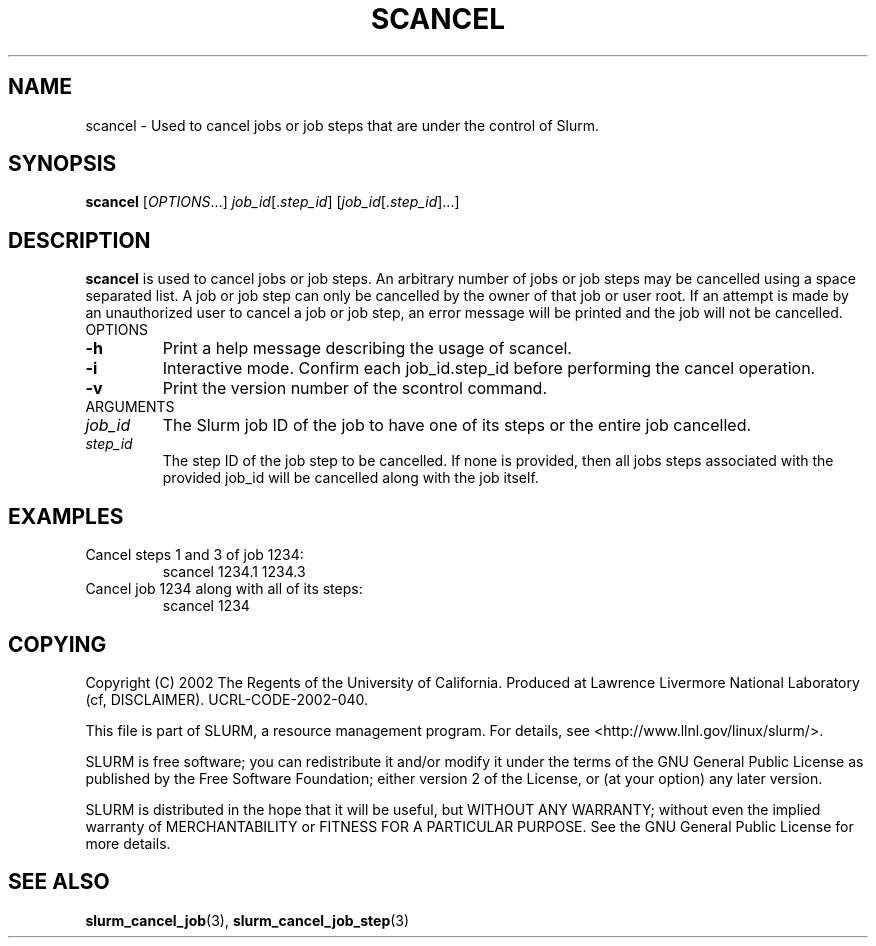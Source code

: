 .TH SCANCEL "1" "July 2002" "scancel 0.1" "Slurm components"
.SH "NAME"
scancel \- Used to cancel jobs or job steps that are under the control of Slurm.
.SH "SYNOPSIS"
\fBscancel\fR [\fIOPTIONS\fR...] \fIjob_id\fR[.\fIstep_id\fR] [\fIjob_id\fR[.\fIstep_id\fR]...]
.SH "DESCRIPTION"
\fBscancel\fR is used to cancel jobs or job steps. An arbitrary number of jobs 
or job steps may be cancelled using a space separated list. A job or job step 
can only be cancelled by the owner of that job or user root. If an attempt is 
made by an unauthorized user to cancel a job or job step, an error message will 
be printed and the job will not be cancelled. 
.TP
OPTIONS
.TP
\fB-h\fR
Print a help message describing the usage of scancel.
.TP
\fB-i\fR
Interactive mode. Confirm each job_id.step_id before performing the cancel operation.
.TP
\fB-v\fR
Print the version number of the scontrol command.
.TP
ARGUMENTS
.TP
\fIjob_id\fP
The Slurm job ID of the job to have one of its steps or the entire job cancelled.
.TP
\fIstep_id\fP
The step ID of the job step to be cancelled. If none is provided, then 
all jobs steps associated with the provided job_id will be cancelled along 
with the job itself.
.SH "EXAMPLES"
.TP
Cancel steps 1 and 3 of job 1234:
scancel 1234.1 1234.3
.TP
Cancel job 1234 along with all of its steps:
scancel 1234
.SH "COPYING"
Copyright (C) 2002 The Regents of the University of California.
Produced at Lawrence Livermore National Laboratory (cf, DISCLAIMER).
UCRL-CODE-2002-040.
.LP
This file is part of SLURM, a resource management program.
For details, see <http://www.llnl.gov/linux/slurm/>.
.LP
SLURM is free software; you can redistribute it and/or modify it under
the terms of the GNU General Public License as published by the Free
Software Foundation; either version 2 of the License, or (at your option)
any later version.
.LP
SLURM is distributed in the hope that it will be useful, but WITHOUT ANY
WARRANTY; without even the implied warranty of MERCHANTABILITY or FITNESS
FOR A PARTICULAR PURPOSE.  See the GNU General Public License for more
details.
.SH "SEE ALSO"
\fBslurm_cancel_job\fR(3), \fBslurm_cancel_job_step\fR(3)
